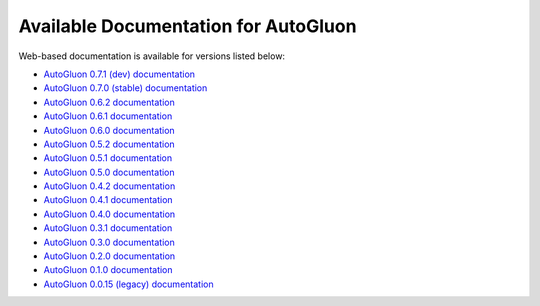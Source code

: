 Available Documentation for AutoGluon
-------------------------------------

Web-based documentation is available for versions listed below:

- `AutoGluon 0.7.1 (dev) documentation <https://auto.gluon.ai/dev/index.html>`_
- `AutoGluon 0.7.0 (stable) documentation <https://auto.gluon.ai/stable/index.html>`_
- `AutoGluon 0.6.2 documentation <https://auto.gluon.ai/0.6.2/index.html>`_
- `AutoGluon 0.6.1 documentation <https://auto.gluon.ai/0.6.1/index.html>`_
- `AutoGluon 0.6.0 documentation <https://auto.gluon.ai/0.6.0/index.html>`_
- `AutoGluon 0.5.2 documentation <https://auto.gluon.ai/0.5.2/index.html>`_
- `AutoGluon 0.5.1 documentation <https://auto.gluon.ai/0.5.1/index.html>`_
- `AutoGluon 0.5.0 documentation <https://auto.gluon.ai/0.5.0/index.html>`_
- `AutoGluon 0.4.2 documentation <https://auto.gluon.ai/0.4.2/index.html>`_
- `AutoGluon 0.4.1 documentation <https://auto.gluon.ai/0.4.1/index.html>`_
- `AutoGluon 0.4.0 documentation <https://auto.gluon.ai/0.4.0/index.html>`_
- `AutoGluon 0.3.1 documentation <https://auto.gluon.ai/0.3.1/index.html>`_
- `AutoGluon 0.3.0 documentation <https://auto.gluon.ai/0.3.0/index.html>`_
- `AutoGluon 0.2.0 documentation <https://auto.gluon.ai/0.2.0/index.html>`_
- `AutoGluon 0.1.0 documentation <https://auto.gluon.ai/0.1.0/index.html>`_
- `AutoGluon 0.0.15 (legacy) documentation <https://auto.gluon.ai/0.0.15/index.html>`_

